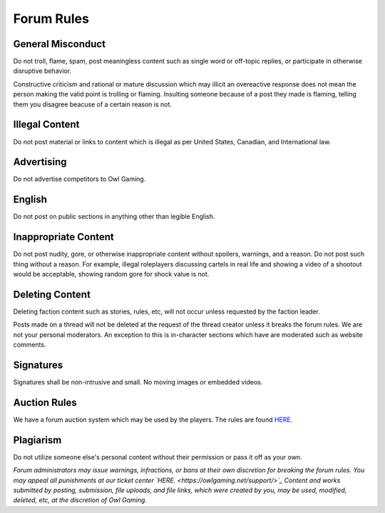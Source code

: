 #############
Forum Rules
#############

General Misconduct
==================
Do not troll, flame, spam, post meaningless content such as single word or off-topic replies, or participate in otherwise disruptive behavior. 

Constructive criticism and rational or mature discussion which may illicit an overeactive response does not mean the person making the valid point is trolling or flaming. Insulting someone because of a post they made is flaming, telling them you disagree beacuse of a certain reason is not. 

Illegal Content
===============
Do not post material or links to content which is illegal as per United States, Canadian, and International law.

Advertising
===========
Do not advertise competitors to Owl Gaming.

English
=======
Do not post on public sections in anything other than legible English.

Inappropriate Content
=====================
Do not post nudity, gore, or otherwise inappropriate content without spoilers, warnings, and a reason. Do not post such thing without a reason. For example, illegal roleplayers discussing cartels in real life and showing a video of a shootout would be acceptable, showing random gore for shock value is not.

Deleting Content
===============
Deleting faction content such as stories, rules, etc, will not occur unless requested by the faction leader.

Posts made on a thread will not be deleted at the request of the thread creator unless it breaks the forum rules. We are not your personal moderators. An exception to this is in-character sections which have are moderated such as website comments.

Signatures
==========
Signatures shall be non-intrusive and small. No moving images or embedded videos.

Auction Rules
=============
We have a forum auction system which may be used by the players. The rules are found `HERE. <https://forums.owlgaming.net/topic/42730-auction-regulations/>`_

Plagiarism
==========
Do not utilize someone else's personal content without their permission or pass it off as your own.


*Forum administrators may issue warnings, infractions, or bans at their own discretion for breaking the forum rules. You may appeal all punishments at our ticket center `HERE. <https://owlgaming.net/support/>`_ Content and works submitted by posting, submission, file uploads, and file links, which were created by you, may be used, modified, deleted, etc, at the discretion of Owl Gaming.*
